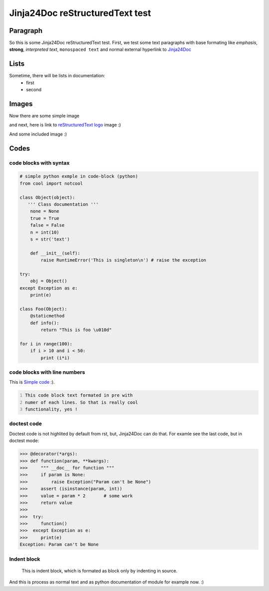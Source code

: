 Jinja24Doc reStructuredText test
================================

Paragraph
---------
So this is some Jinja24Doc reStructuredText test. First, we test some text
paragraphs with base formating like *emphasis*, **strong**, `interpreted text`,
``monospaced text`` and normal external hyperlink to `Jinja24Doc
<http://jinja24doc.zeropage.cz>`_

Lists
-----
Sometime, there will be lists in documentation:
    * first
    * second

Images
------
.. image:: http://docutils.sourceforge.net/rst.png
    :alt: reStructuredText logo
    :name: reStructuredText logo

Now there are some simple image

.. image:: image.png

and next, here is link to `reStructuredText logo`_ image :)

And some included |C| image :)

.. |C| image:: http://smileys.emoticonsonly.com/emoticons/c/cool-1037.gif
   :height: 11
   :width: 11
   :alt: C

Codes
-----
code blocks with syntax
.......................
.. code-block:: python

    # simple python exmple in code-block (python)
    from cool import notcool

    class Object(object):
       ''' Class documentation '''
        none = None
        true = True
        false = False
        n = int(10)
        s = str('text')

        def __init__(self):
            raise RuntimeError('This is singleton\n') # raise the exception

    try:
        obj = Object()
    except Exception as e:
        print(e)

    class Foo(Object):
        @staticmethod
        def info():
            return "This is foo \u010d"

    for i in range(100):
        if i > 10 and i < 50:
            print (i*i)

code blocks with line numbers
.............................
This is `Simple code`_ :).

.. code::
    :number-lines:
    :name: Simple code

    This code block text formated in pre with
    numer of each lines. So that is really cool
    functionality, yes !

doctest code
............
Doctest code is not highlited by default from rst, but,
Jinja24Doc can do that. For examle see the last code, but in doctest
mode:

>>> @decorator(*args):
>>> def function(param, **kwargs):
>>>     """ __doc__ for function """
>>>     if param is None:
>>>         raise Exception("Param can't be None")
>>>     assert (isinstance(param, int))
>>>     value = param * 2       # some work
>>>     return value
>>>
>>>  try:
>>>     function()
>>>  except Exception as e:
>>>     print(e)
Exception: Param can't be None

Indent block
............

    This is indent block, which is formated as block
    only by indenting in source.

And this is process as normal text and as python documentation of module for
example now. :)
